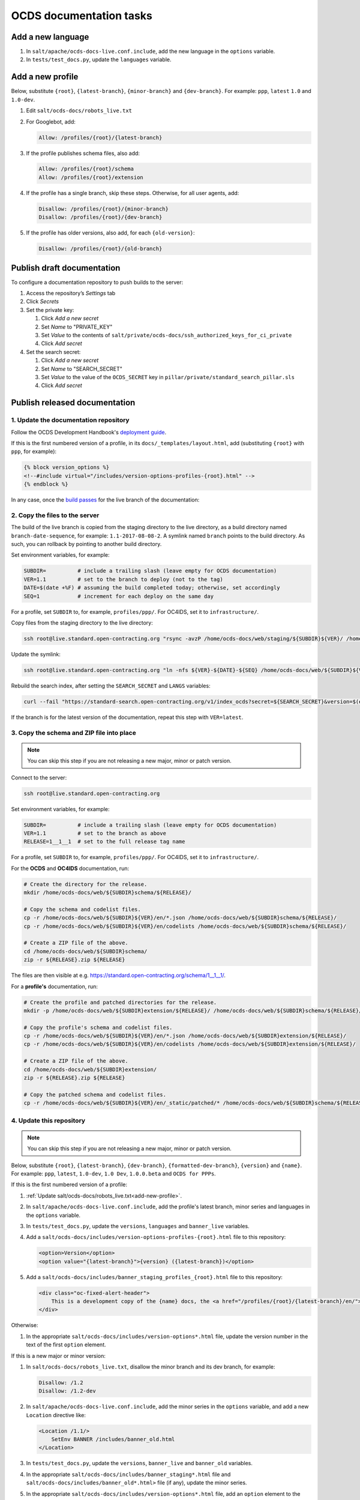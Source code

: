 OCDS documentation tasks
========================

Add a new language
------------------

#. In ``salt/apache/ocds-docs-live.conf.include``, add the new language in the ``options`` variable.
#. In ``tests/test_docs.py``, update the ``languages`` variable.

.. _add-new-profile:

Add a new profile
-----------------

Below, substitute ``{root}``, ``{latest-branch}``, ``{minor-branch}`` and ``{dev-branch}``. For example: ``ppp``, ``latest`` ``1.0`` and ``1.0-dev``.

#. Edit ``salt/ocds-docs/robots_live.txt``
#. For Googlebot, add:

   .. code-block:: none

      Allow: /profiles/{root}/{latest-branch}

#. If the profile publishes schema files, also add:

   .. code-block:: none

      Allow: /profiles/{root}/schema
      Allow: /profiles/{root}/extension

#. If the profile has a single branch, skip these steps. Otherwise, for all user agents, add:

   .. code-block:: none

      Disallow: /profiles/{root}/{minor-branch}
      Disallow: /profiles/{root}/{dev-branch}

#. If the profile has older versions, also add, for each ``{old-version}``:

   .. code-block:: none

      Disallow: /profiles/{root}/{old-branch}

.. _publish-draft-documentation:

Publish draft documentation
---------------------------

To configure a documentation repository to push builds to the server:

#. Access the repository’s *Settings* tab
#. Click *Secrets*
#. Set the private key:

   #. Click *Add a new secret*
   #. Set *Name* to "PRIVATE_KEY"
   #. Set *Value* to the contents of ``salt/private/ocds-docs/ssh_authorized_keys_for_ci_private``
   #. Click *Add secret*

#. Set the search secret:

   #. Click *Add a new secret*
   #. Set *Name* to "SEARCH_SECRET"
   #. Set *Value* to the value of the ``OCDS_SECRET`` key in ``pillar/private/standard_search_pillar.sls``
   #. Click *Add secret*

.. _publish-released-documentation:

Publish released documentation
------------------------------

1. Update the documentation repository
~~~~~~~~~~~~~~~~~~~~~~~~~~~~~~~~~~~~~~

Follow the OCDS Development Handbook's `deployment guide <https://ocds-standard-development-handbook.readthedocs.io/en/latest/standard/technical/deployment.html>`__.

If this is the first numbered version of a profile, in its ``docs/_templates/layout.html``, add (substituting ``{root}`` with ``ppp``, for example):

.. code-block:: none

   {% block version_options %}
   <!--#include virtual="/includes/version-options-profiles-{root}.html" -->
   {% endblock %}

In any case, once the `build passes <https://ocds-standard-development-handbook.readthedocs.io/en/latest/standard/technical/deployment.html#build>`__ for the live branch of the documentation:

2. Copy the files to the server
~~~~~~~~~~~~~~~~~~~~~~~~~~~~~~~

The build of the live branch is copied from the staging directory to the live directory, as a build directory named ``branch-date-sequence``, for example: ``1.1-2017-08-08-2``. A symlink named ``branch`` points to the build directory. As such, you can rollback by pointing to another build directory.

Set environment variables, for example:

.. code-block:: bash

   SUBDIR=          # include a trailing slash (leave empty for OCDS documentation)
   VER=1.1          # set to the branch to deploy (not to the tag)
   DATE=$(date +%F) # assuming the build completed today; otherwise, set accordingly
   SEQ=1            # increment for each deploy on the same day

For a profile, set ``SUBDIR`` to, for example, ``profiles/ppp/``. For OC4IDS, set it to ``infrastructure/``.

Copy files from the staging directory to the live directory:

.. code-block:: bash

   ssh root@live.standard.open-contracting.org "rsync -avzP /home/ocds-docs/web/staging/${SUBDIR}${VER}/ /home/ocds-docs/web/${SUBDIR}${VER}-${DATE}-${SEQ}"

Update the symlink:

.. code-block:: bash

   ssh root@live.standard.open-contracting.org "ln -nfs ${VER}-${DATE}-${SEQ} /home/ocds-docs/web/${SUBDIR}${VER}"

Rebuild the search index, after setting the ``SEARCH_SECRET`` and ``LANGS`` variables:

.. code-block:: bash

   curl --fail "https://standard-search.open-contracting.org/v1/index_ocds?secret=${SEARCH_SECRET}&version=$(echo $SUBDIR | sed 's/\//%2F/g')${VER}&langs=${LANGS}"

If the branch is for the latest version of the documentation, repeat this step with ``VER=latest``.

3. Copy the schema and ZIP file into place
~~~~~~~~~~~~~~~~~~~~~~~~~~~~~~~~~~~~~~~~~~

.. note::

   You can skip this step if you are not releasing a new major, minor or patch version.

Connect to the server:

.. code-block:: bash

   ssh root@live.standard.open-contracting.org

Set environment variables, for example:

.. code-block:: bash

   SUBDIR=          # include a trailing slash (leave empty for OCDS documentation)
   VER=1.1          # set to the branch as above
   RELEASE=1__1__1  # set to the full release tag name

For a profile, set ``SUBDIR`` to, for example, ``profiles/ppp/``. For OC4IDS, set it to ``infrastructure/``.

For the **OCDS** and **OC4IDS** documentation, run:

.. code-block:: bash

   # Create the directory for the release.
   mkdir /home/ocds-docs/web/${SUBDIR}schema/${RELEASE}/

   # Copy the schema and codelist files.
   cp -r /home/ocds-docs/web/${SUBDIR}${VER}/en/*.json /home/ocds-docs/web/${SUBDIR}schema/${RELEASE}/
   cp -r /home/ocds-docs/web/${SUBDIR}${VER}/en/codelists /home/ocds-docs/web/${SUBDIR}schema/${RELEASE}/

   # Create a ZIP file of the above.
   cd /home/ocds-docs/web/${SUBDIR}schema/
   zip -r ${RELEASE}.zip ${RELEASE}

The files are then visible at e.g. https://standard.open-contracting.org/schema/1__1__1/.

For a **profile's** documentation, run:

.. code-block:: bash

   # Create the profile and patched directories for the release.
   mkdir -p /home/ocds-docs/web/${SUBDIR}extension/${RELEASE}/ /home/ocds-docs/web/${SUBDIR}schema/${RELEASE}/

   # Copy the profile's schema and codelist files.
   cp -r /home/ocds-docs/web/${SUBDIR}${VER}/en/*.json /home/ocds-docs/web/${SUBDIR}extension/${RELEASE}/
   cp -r /home/ocds-docs/web/${SUBDIR}${VER}/en/codelists /home/ocds-docs/web/${SUBDIR}extension/${RELEASE}/

   # Create a ZIP file of the above.
   cd /home/ocds-docs/web/${SUBDIR}extension/
   zip -r ${RELEASE}.zip ${RELEASE}

   # Copy the patched schema and codelist files.
   cp -r /home/ocds-docs/web/${SUBDIR}${VER}/en/_static/patched/* /home/ocds-docs/web/${SUBDIR}schema/${RELEASE}/

4. Update this repository
~~~~~~~~~~~~~~~~~~~~~~~~~

.. note::
   You can skip this step if you are not releasing a new major, minor or patch version.

Below, substitute ``{root}``, ``{latest-branch}``, ``{dev-branch}``, ``{formatted-dev-branch}``, ``{version}`` and ``{name}``. For example: ``ppp``, ``latest``, ``1.0-dev``, ``1.0 Dev``, ``1.0.0.beta`` and ``OCDS for PPPs``.

If this is the first numbered version of a profile:

#. :ref:`Update salt/ocds-docs/robots_live.txt<add-new-profile>`.
#. In ``salt/apache/ocds-docs-live.conf.include``, add the profile's latest branch, minor series and languages in the ``options`` variable.
#. In ``tests/test_docs.py``, update the ``versions``, ``languages`` and ``banner_live`` variables.
#. Add a ``salt/ocds-docs/includes/version-options-profiles-{root}.html`` file to this repository:

   .. code-block:: html

      <option>Version</option>
      <option value="{latest-branch}">{version} ({latest-branch})</option>

#. Add a ``salt/ocds-docs/includes/banner_staging_profiles_{root}.html`` file to this repository:

   .. code-block:: html

      <div class="oc-fixed-alert-header">
          This is a development copy of the {name} docs, the <a href="/profiles/{root}/{latest-branch}/en/">latest live version is here</a>.
      </div>

Otherwise:

#. In the appropriate ``salt/ocds-docs/includes/version-options*.html`` file, update the version number in the text of the first ``option`` element.

If this is a new major or minor version:

#. In ``salt/ocds-docs/robots_live.txt``, disallow the minor branch and its dev branch, for example:

   .. code-block:: none

      Disallow: /1.2
      Disallow: /1.2-dev

#. In ``salt/apache/ocds-docs-live.conf.include``, add the minor series in the ``options`` variable, and add a new ``Location`` directive like:

   .. code-block:: none

      <Location /1.1/>
          SetEnv BANNER /includes/banner_old.html
      </Location>

#. In ``tests/test_docs.py``, update the ``versions``, ``banner_live`` and ``banner_old`` variables.
#. In the appropriate ``salt/ocds-docs/includes/banner_staging*.html`` file and ``salt/ocds-docs/includes/banner_old*.html>`` file (if any), update the minor series.
#. In the appropriate ``salt/ocds-docs/includes/version-options*.html`` file, add an ``option`` element to the "Live" ``optgroup`` for the previous minor series and previous version number, for example:

   .. code-block:: html

      <option value="0.9">0.9.2</option>

5. Update other repositories
~~~~~~~~~~~~~~~~~~~~~~~~~~~~

`Update the Data Review Tool <https://ocds-standard-development-handbook.readthedocs.io/en/latest/standard/technical/deployment.html#update-the-data-review-tool>`__ and any other tools per `this spreadsheet <https://docs.google.com/spreadsheets/d/18Pq5Hyyk4bNQ_mIaCRqGqwut4ws2_cIh0UYQNAYKv-A/edit#gid=0>`__. (See `sample CRM issue <https://crm.open-contracting.org/issues/4580>`__.)
